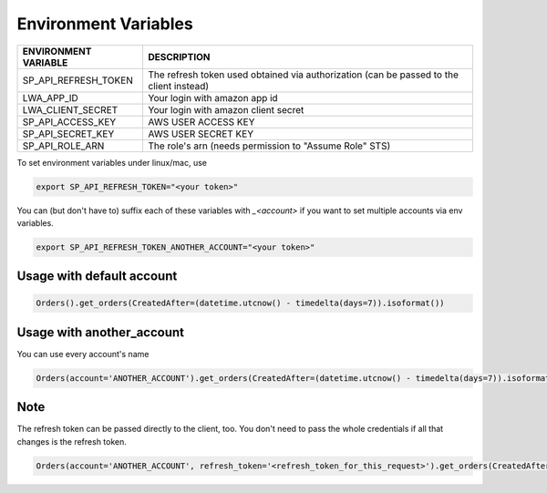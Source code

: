 Environment Variables
=====================


=====================    =========================================================================================================
ENVIRONMENT VARIABLE     DESCRIPTION
=====================    =========================================================================================================
SP_API_REFRESH_TOKEN     The refresh token used obtained via authorization (can be passed to the client instead)
LWA_APP_ID               Your login with amazon app id
LWA_CLIENT_SECRET        Your login with amazon client secret
SP_API_ACCESS_KEY        AWS USER ACCESS KEY
SP_API_SECRET_KEY        AWS USER SECRET KEY
SP_API_ROLE_ARN          The role's arn (needs permission to "Assume Role" STS)
=====================    =========================================================================================================


To set environment variables under linux/mac, use

..  code-block:: bash

    export SP_API_REFRESH_TOKEN="<your token>"


You can (but don't have to) suffix each of these variables with `_<account>` if you want to set multiple accounts via env variables.

..  code-block:: bash

    export SP_API_REFRESH_TOKEN_ANOTHER_ACCOUNT="<your token>"


**************************
Usage with default account
**************************

..  code-block:: python

    Orders().get_orders(CreatedAfter=(datetime.utcnow() - timedelta(days=7)).isoformat())


**************************
Usage with another_account
**************************

You can use every account's name

..  code-block:: python

    Orders(account='ANOTHER_ACCOUNT').get_orders(CreatedAfter=(datetime.utcnow() - timedelta(days=7)).isoformat())

**************************
Note
**************************

The refresh token can be passed directly to the client, too. You don't need to pass the whole credentials if all that changes is the refresh token.

..  code-block:: python

    Orders(account='ANOTHER_ACCOUNT', refresh_token='<refresh_token_for_this_request>').get_orders(CreatedAfter=(datetime.utcnow() - timedelta(days=7)).isoformat())

